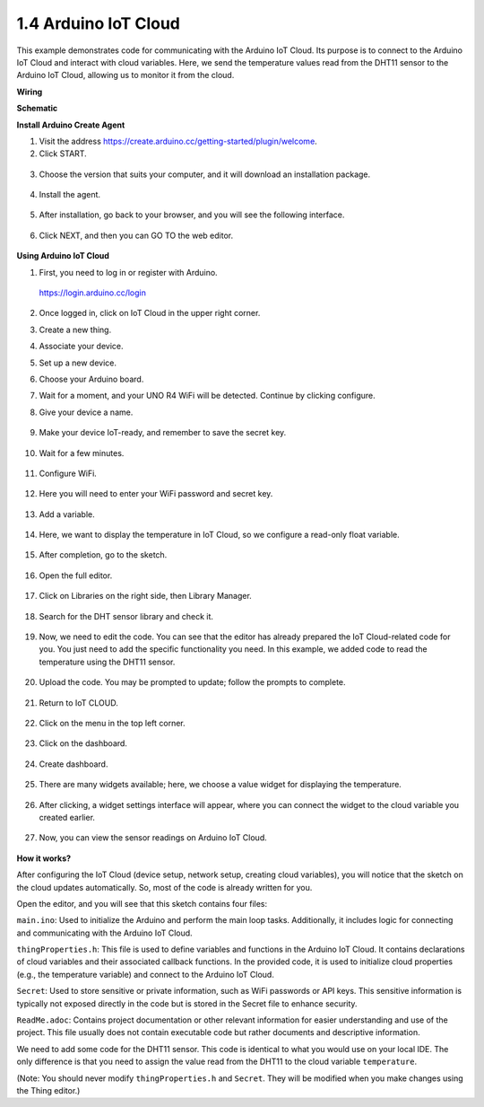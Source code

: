 .. _iot_arduino_cloud:

1.4 Arduino IoT Cloud
===========================

This example demonstrates code for communicating with the Arduino IoT Cloud. Its purpose is to connect to the Arduino IoT Cloud and interact with cloud variables. Here, we send the temperature values read from the DHT11 sensor to the Arduino IoT Cloud, allowing us to monitor it from the cloud.

.. image:: img/02_cloud.png

**Wiring**

.. image:: img/02_arduino_iot_cloud_bb.png
    :width: 90%
    :align: center

.. raw:: html
    
    <br/>


**Schematic**

.. image:: img/02_arduino_iot_cloud_schematic.png
  :width: 40%
  :align: center


**Install Arduino Create Agent**

1. Visit the address https://create.arduino.cc/getting-started/plugin/welcome.

2. Click START.

  .. image:: img/02_install_agent_2.png
     :width: 95%

3. Choose the version that suits your computer, and it will download an installation package.

  .. image:: img/02_install_agent_3.png
     :width: 95%

4. Install the agent.

  .. image:: img/02_install_agent_4.png
    :width: 85%

5. After installation, go back to your browser, and you will see the following interface.

  .. image:: img/02_install_agent_5.png
     :width: 95%

6. Click NEXT, and then you can GO TO the web editor.

  .. image:: img/02_install_agent_6.png
     :width: 95%

**Using Arduino IoT Cloud**

1. First, you need to log in or register with Arduino. 

  https://login.arduino.cc/login

2. Once logged in, click on IoT Cloud in the upper right corner.

   .. image:: img/02_iot_cloud_2.png


3. Create a new thing.

   .. image:: img/02_iot_cloud_3.png
  
4. Associate your device.

   .. image:: img/02_iot_cloud_4.png


5. Set up a new device.

   .. image:: img/02_iot_cloud_5.png


6. Choose your Arduino board.
 
   .. image:: img/02_iot_cloud_6.png


7. Wait for a moment, and your UNO R4 WiFi will be detected. Continue by clicking configure.
 
   .. image:: img/02_iot_cloud_7.png

 
8. Give your device a name.

  .. image:: img/02_iot_cloud_8.png


9. Make your device IoT-ready, and remember to save the secret key.

  .. image:: img/02_iot_cloud_9.png


10. Wait for a few minutes.

  .. image:: img/02_iot_cloud_10.png


.. 5. Select Arduino UNO R4 WiFi.

.. .. image:: img/sp231016_164654.png

11. Configure WiFi.

  .. image:: img/02_iot_cloud_11.png


12. Here you will need to enter your WiFi password and secret key.

  .. image:: img/02_iot_cloud_12.png


13. Add a variable.

  .. image:: img/02_iot_cloud_13.png


14. Here, we want to display the temperature in IoT Cloud, so we configure a read-only float variable.

  .. image:: img/02_iot_cloud_14.png


15. After completion, go to the sketch.

  .. image:: img/02_iot_cloud_15.png


16. Open the full editor.

  .. image:: img/02_iot_cloud_16.png


17. Click on Libraries on the right side, then Library Manager.

  .. image:: img/02_iot_cloud_17.png


18. Search for the DHT sensor library and check it.

  .. image:: img/02_iot_cloud_18.png


19. Now, we need to edit the code. You can see that the editor has already prepared the IoT Cloud-related code for you. You just need to add the specific functionality you need. In this example, we added code to read the temperature using the DHT11 sensor.

  .. code-block::
      :emphasize-lines: 1,2,3,22,23,24,32,55,56
  
      // DHT sensor library - Version: Latest 
      #include <DHT.h>
      #include <DHT_U.h>
  
      /* 
      Sketch generated by the Arduino IoT Cloud Thing "Untitled"
      https://create.arduino.cc/cloud/things/260edac8-34f9-4e2e-9214-ba0c20994220 
  
      Arduino IoT Cloud Variables description
  
      The following variables are automatically generated and updated when changes are made to the Thing
  
      float temperature;
  
      Variables which are marked as READ/WRITE in the Cloud Thing will also have functions
      which are called when their values are changed from the Dashboard.
      These functions are generated with the Thing and added at the end of this sketch.
      */
  
      #include "thingProperties.h"
  
      #define DHTPIN 11     
      #define DHTTYPE DHT11 
      DHT dht(DHTPIN, DHTTYPE);
  
      void setup() {
          // Initialize serial and wait for port to open:
          Serial.begin(9600);
          // This delay gives the chance to wait for a Serial Monitor without blocking if none is found
          delay(1500); 
  
          dht.begin();
  
          // Defined in thingProperties.h
          initProperties();
  
          // Connect to Arduino IoT Cloud
          ArduinoCloud.begin(ArduinoIoTPreferredConnection);
          
          /*
              The following function allows you to obtain more information
              related to the state of network and IoT Cloud connection and errors
              the higher number the more granular information you’ll get.
              The default is 0 (only errors).
              Maximum is 4
          */
          setDebugMessageLevel(2);
          ArduinoCloud.printDebugInfo();
      }
  
      void loop() {
          ArduinoCloud.update();
          // Your code here 
          
          float temp = dht.readTemperature();  
          temperature = temp;
          
      }
 
20. Upload the code. You may be prompted to update; follow the prompts to complete.

  .. image:: img/02_iot_cloud_20.png


21. Return to IoT CLOUD.

  .. image:: img/02_iot_cloud_21.png


22. Click on the menu in the top left corner.
  
  .. image:: img/02_iot_cloud_22.png


23. Click on the dashboard.
  
  .. image:: img/02_iot_cloud_23.png


24. Create dashboard.
  
  .. image:: img/02_iot_cloud_24.png


25. There are many widgets available; here, we choose a value widget for displaying the temperature.

  .. image:: img/02_iot_cloud_25.png


26. After clicking, a widget settings interface will appear, where you can connect the widget to the cloud variable you created earlier.

  .. image:: img/02_iot_cloud_26.png


27. Now, you can view the sensor readings on Arduino IoT Cloud.

  .. image:: img/02_iot_cloud_27.png


**How it works?**

After configuring the IoT Cloud (device setup, network setup, creating cloud variables), you will notice that the sketch on the cloud updates automatically. So, most of the code is already written for you.

Open the editor, and you will see that this sketch contains four files:

``main.ino``: Used to initialize the Arduino and perform the main loop tasks. Additionally, it includes logic for connecting and communicating with the Arduino IoT Cloud.

``thingProperties.h``: This file is used to define variables and functions in the Arduino IoT Cloud. It contains declarations of cloud variables and their associated callback functions. In the provided code, it is used to initialize cloud properties (e.g., the temperature variable) and connect to the Arduino IoT Cloud.

``Secret``: Used to store sensitive or private information, such as WiFi passwords or API keys. This sensitive information is typically not exposed directly in the code but is stored in the Secret file to enhance security.

``ReadMe.adoc``: Contains project documentation or other relevant information for easier understanding and use of the project. This file usually does not contain executable code but rather documents and descriptive information.

We need to add some code for the DHT11 sensor. This code is identical to what you would use on your local IDE. The only difference is that you need to assign the value read from the DHT11 to the cloud variable ``temperature``.

(Note: You should never modify ``thingProperties.h`` and ``Secret``. They will be modified when you make changes using the Thing editor.)

